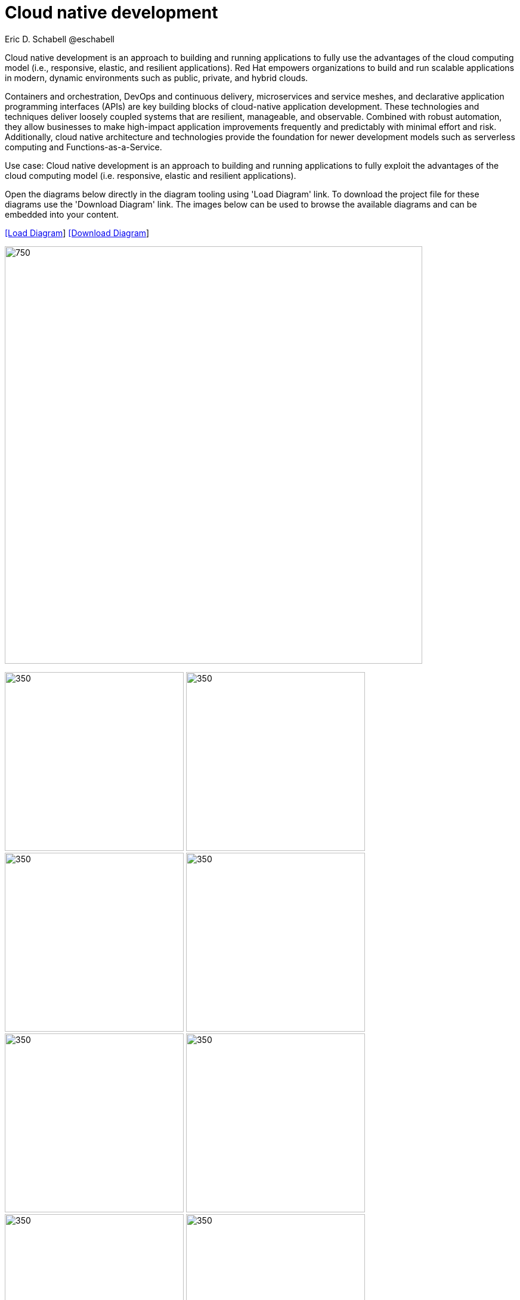 = Cloud native development
 Eric D. Schabell @eschabell
:homepage: https://gitlab.com/redhatdemocentral/portfolio-architecture-examples
:imagesdir: images
:icons: font
:source-highlighter: prettify


Cloud native development is an approach to building and running applications to fully use the advantages of the
cloud computing model (i.e., responsive, elastic, and resilient applications). Red Hat empowers organizations to
build and run scalable applications in modern, dynamic environments such as public, private, and hybrid clouds.

Containers and orchestration, DevOps and continuous delivery, microservices and service meshes, and declarative
application programming interfaces (APIs) are key building blocks of cloud-native application development. These
technologies and techniques deliver loosely coupled systems that are resilient, manageable, and observable.
Combined with robust automation, they allow businesses to make high-impact application improvements frequently
and predictably with minimal effort and risk. Additionally, cloud native architecture and technologies provide
the foundation for newer development models such as serverless computing and Functions-as-a-Service.

Use case: Cloud native development is an approach to building and running applications to fully exploit the
advantages of the cloud computing model (i.e. responsive, elastic and resilient applications).

Open the diagrams below directly in the diagram tooling using 'Load Diagram' link. To download the project file for these diagrams
use the 'Download Diagram' link. The images below can be used to browse the available diagrams and can be embedded into your
content.


--
https://redhatdemocentral.gitlab.io/portfolio-architecture-tooling/index.html?#/portfolio-architecture-examples/projects/cloud-native-development.drawio[[Load Diagram]]
https://gitlab.com/redhatdemocentral/portfolio-architecture-examples/-/raw/main/diagrams/cloud-native-development.drawio?inline=false[[Download Diagram]]
--

--
image:intro-marketectures/cnd-marketing-slide.png[750,700]
--

--
image:logical-diagrams/cloud-native-development-ld.png[350, 300]
image:logical-diagrams/cloud-native-development-details-ld.png[350,300]
image:schematic-diagrams/cloud-native-development-local-containers-runtimes-sd.png[350, 300]
image:schematic-diagrams/cloud-native-development-local-containers-process-sd.png[350, 300]
image:schematic-diagrams/cloud-native-development-remote-containers-runtimes-sd.png[350, 300]
image:schematic-diagrams/cloud-native-development-remote-containers-process-sd.png[350, 300]
image:schematic-diagrams/cloud-native-development-deployment-sd.png[350, 300]
image:schematic-diagrams/cloud-native-development-deployment-enterprise-registry-sd.png[350, 300]
image:schematic-diagrams/cloud-native-development-deployment-with-python.png[350, 300]
image:schematic-diagrams/cloud-native-development-deployment-with-thoth.png[350, 300]
--

--
image:detail-diagrams/developer-ide.png[250, 200]
image:detail-diagrams/maven-repo.png[250, 200]
image:detail-diagrams/scm-system.png[250, 200]
image:detail-diagrams/runtimes-frameworks.png[250, 200]
image:detail-diagrams/integration-frameworks.png[250, 200]
image:detail-diagrams/container-tooling.png[250, 200]
image:detail-diagrams/ci-cd-platform.png[250, 200]
image:detail-diagrams/image-registry.png[250, 200]
image:detail-diagrams/registry-management.png[250, 200]
image:detail-diagrams/s2i-workflow.png[250, 200]
image:detail-diagrams/sandbox-registry.png[250, 200]
image:detail-diagrams/enterprise-registry.png[250, 200]
--

